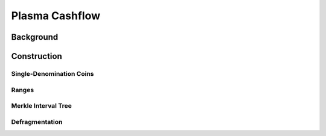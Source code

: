 ###############
Plasma Cashflow
###############

**********
Background
**********

************
Construction
************

Single-Denomination Coins
=========================

Ranges
======

Merkle Interval Tree
====================

Defragmentation
===============

